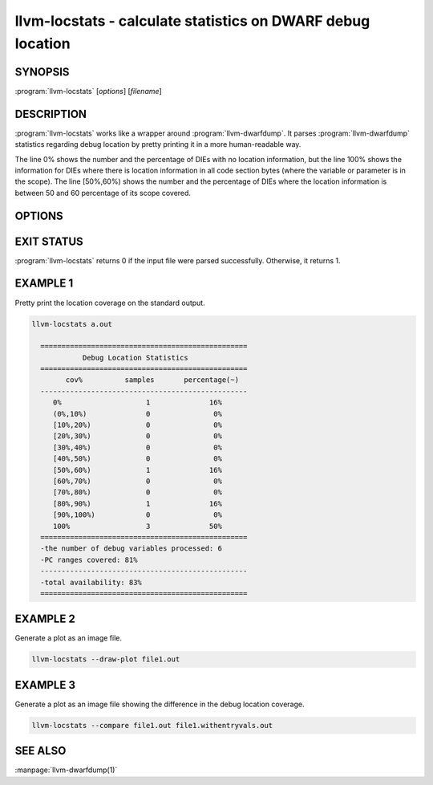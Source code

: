 llvm-locstats - calculate statistics on DWARF debug location
============================================================

.. program:: llvm-locstats

SYNOPSIS
--------

:program:`llvm-locstats` [*options*] [*filename*]

DESCRIPTION
-----------

:program:`llvm-locstats` works like a wrapper around :program:`llvm-dwarfdump`.
It parses :program:`llvm-dwarfdump` statistics regarding debug location by
pretty printing it in a more human-readable way.

The line 0% shows the number and the percentage of DIEs with no location
information, but the line 100% shows the information for DIEs where there is
location information in all code section bytes (where the variable or parameter
is in the scope). The line [50%,60%) shows the number and the percentage of DIEs
where the location information is between 50 and 60 percentage of its scope
covered.

OPTIONS
-------

.. option:: --only-variables

            calculate the location statistics only for local variables

.. option:: --only-formal-parameters

            calculate the location statistics only for formal parameters

.. option:: --ignore-debug-entry-values

            ignore the location statistics on locations containing the
            debug entry values DWARF operation

.. option:: --draw-plot

            make histogram of location buckets generated (requires
            matplotlib)

.. option:: --compare

            compare the debug location coverage on two files provided, and draw
            a plot showing the difference (requires matplotlib)

EXIT STATUS
-----------

:program:`llvm-locstats` returns 0 if the input file were parsed
successfully. Otherwise, it returns 1.

EXAMPLE 1
--------------

Pretty print the location coverage on the standard output.

.. code-block:: none

  llvm-locstats a.out

    =================================================
              Debug Location Statistics
    =================================================
          cov%          samples       percentage(~)
    -------------------------------------------------
       0%                    1              16%
       (0%,10%)              0               0%
       [10%,20%)             0               0%
       [20%,30%)             0               0%
       [30%,40%)             0               0%
       [40%,50%)             0               0%
       [50%,60%)             1              16%
       [60%,70%)             0               0%
       [70%,80%)             0               0%
       [80%,90%)             1              16%
       [90%,100%)            0               0%
       100%                  3              50%
    =================================================
    -the number of debug variables processed: 6
    -PC ranges covered: 81%
    -------------------------------------------------
    -total availability: 83%
    =================================================

EXAMPLE 2
--------------

Generate a plot as an image file.

.. code-block:: none

  llvm-locstats --draw-plot file1.out

.. image:: locstats-draw-plot.png
  :align: center

EXAMPLE 3
--------------

Generate a plot as an image file showing the difference in the debug location
coverage.

.. code-block:: none

  llvm-locstats --compare file1.out file1.withentryvals.out

.. image:: locstats-compare.png
  :align: center

SEE ALSO
--------

:manpage:`llvm-dwarfdump(1)`
